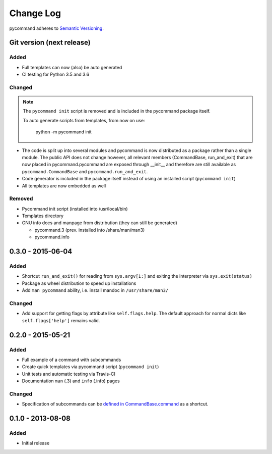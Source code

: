 Change Log
==========

pycommand adheres to `Semantic Versioning <http://semver.org/>`_.

Git version (next release)
--------------------------

Added
#####
- Full templates can now (also) be auto generated
- CI testing for Python 3.5 and 3.6

Changed
#######

.. note::

   The ``pycommand init`` script is removed and is included in the
   pycommand package itself.

   To auto generate scripts from templates, from now on use:

      python -m pycommand init


- The code is split up into several modules and pycommand is now
  distributed as a package rather than a single module. The public
  API does not change however, all relevant members (CommandBase,
  run_and_exit) that are now placed in pycommand.pycommand are
  exposed through __init__ and therefore are still available as
  ``pycommand.CommandBase`` and ``pycommand.run_and_exit``.
- Code generator is included in the package itself instead of
  using an installed script (``pycommand init``)
- All templates are now embedded as well

Removed
#######
- Pycommand init script (installed into /usr/local/bin)
- Templates directory
- GNU info docs and manpage from distribution (they can still be generated)

  * pycommand.3 (prev. installed into /share/man/man3)
  * pycommand.info


0.3.0 - 2015-06-04
------------------

Added
#####
- Shortcut ``run_and_exit()`` for reading from ``sys.argv[1:]`` and exiting
  the interpreter via ``sys.exit(status)``
- Package as wheel distribution to speed up installations
- Add ``man pycommand`` ability, i.e. install mandoc in ``/usr/share/man3/``

Changed
#######
- Add support for getting flags by attribute like ``self.flags.help``.
  The default approach for normal dicts like ``self.flags['help']``
  remains valid.


0.2.0 - 2015-05-21
------------------

Added
#####
- Full example of a command with subcommands
- Create quick templates via pycommand script (``pycommand init``)
- Unit tests and automatic testing via Travis-CI
- Documentation ``man`` (.3) and ``info`` (.info) pages

Changed
#######
- Specification of subcommands can be `defined in CommandBase.command`__
  as a shortcut.

__ https://github.com/babab/pycommand/commit/a978a05ef92f70f0ce6b06d96a38c2caa8297ecc

0.1.0 - 2013-08-08
------------------
Added
#####
- Initial release
